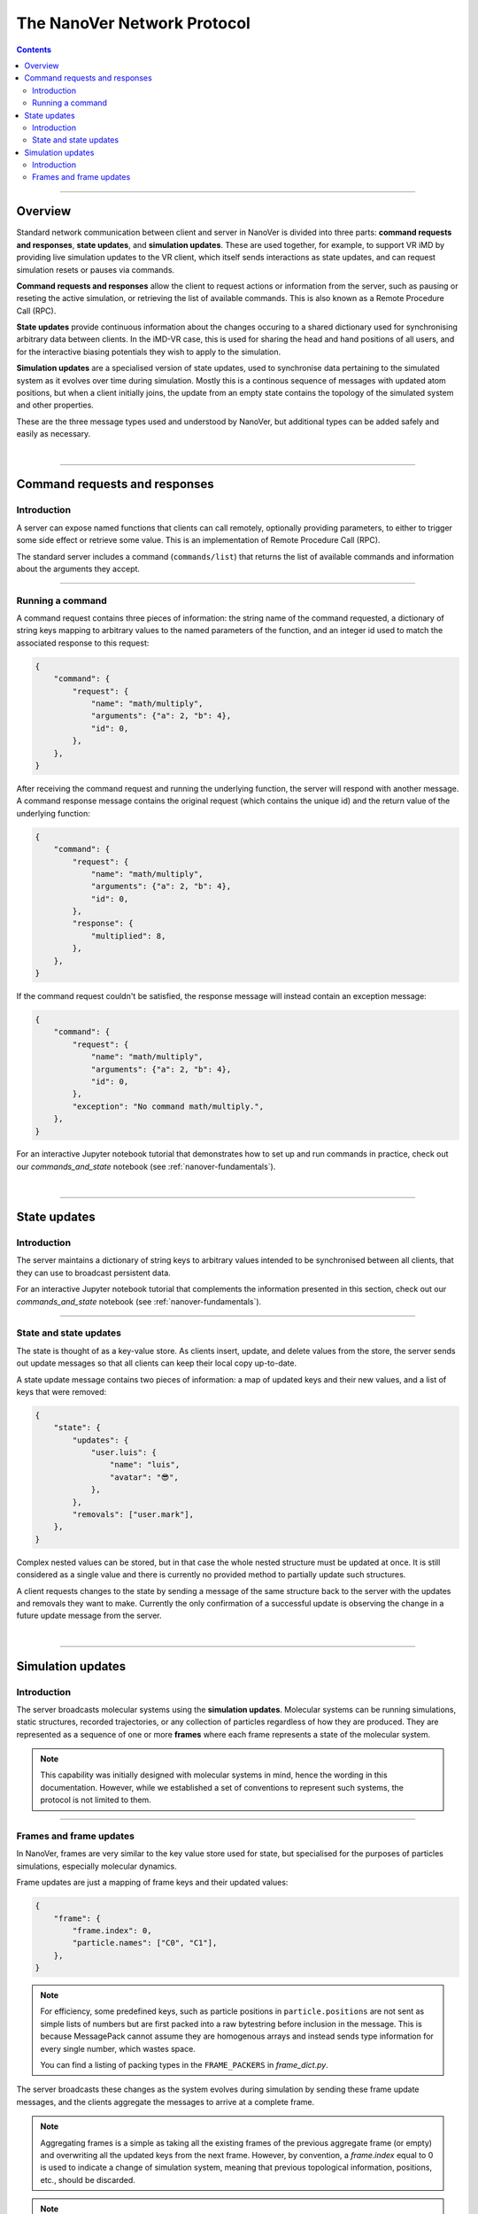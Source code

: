 .. _base-protocol:

============================
The NanoVer Network Protocol
============================

.. contents:: Contents
    :depth: 2
    :local:

----

########
Overview
########

Standard network communication between client and server in NanoVer is divided into
three parts: **command requests and responses**, **state updates**, and **simulation
updates**. These are used together, for example, to support VR iMD by providing live
simulation updates to the VR client, which itself sends interactions as state updates,
and can request simulation resets or pauses via commands.

**Command requests and responses** allow the client to request actions or information
from the server, such as pausing or reseting the active simulation, or retrieving the
list of available commands. This is also known as a Remote Procedure Call  (RPC).

**State updates** provide continuous information about the changes occuring to a
shared dictionary used for synchronising arbitrary data between clients. In the iMD-VR
case, this is used for sharing the head and hand positions of all users, and for the
interactive biasing potentials they wish to apply to the simulation.

**Simulation updates** are a specialised version of state updates, used to synchronise
data pertaining to the simulated system as it evolves over time during simulation.
Mostly this is a continous sequence of messages with updated atom positions, but
when a client initially joins, the update from an empty state contains the topology of
the simulated system and other properties.

These are the three message types used and understood by NanoVer, but additional
types can be added safely and easily as necessary.

|

----

.. _commands:

##############################
Command requests and responses
##############################

Introduction
############

A server can expose named functions that clients can call remotely, optionally
providing parameters, to either to trigger some side effect or retrieve some value.
This is an implementation of Remote Procedure Call (RPC).

The standard server includes a command (``commands/list``) that returns the list of
available commands and information about the arguments they accept.

----

Running a command
#################

A command request contains three pieces of information: the string name of the command requested,
a dictionary of string keys mapping to arbitrary values to the named parameters of the function,
and an integer id used to match the associated response to this request:

.. code:: python

    {
        "command": {
            "request": {
                "name": "math/multiply",
                "arguments": {"a": 2, "b": 4},
                "id": 0,
            },
        },
    }

After receiving the command request and running the underlying function, the server will respond
with another message. A command response message contains the original request (which contains the
unique id) and the return value of the underlying function:

.. code:: python

    {
        "command": {
            "request": {
                "name": "math/multiply",
                "arguments": {"a": 2, "b": 4},
                "id": 0,
            },
            "response": {
                "multiplied": 8,
            },
        },
    }

If the command request couldn't be satisfied, the response message will instead contain an exception
message:

.. code:: python

    {
        "command": {
            "request": {
                "name": "math/multiply",
                "arguments": {"a": 2, "b": 4},
                "id": 0,
            },
            "exception": "No command math/multiply.",
        },
    }

For an interactive Jupyter notebook tutorial that demonstrates how to set up
and run commands in practice, check out our `commands_and_state` notebook
(see :ref:`nanover-fundamentals`).

|

----

.. _state:

#############
State updates
#############

Introduction
############

The server maintains a dictionary of string keys to arbitrary values intended to
be synchronised between all clients, that they can use to broadcast persistent data.

For an interactive Jupyter notebook tutorial that complements the information presented
in this section, check out our `commands_and_state` notebook (see :ref:`nanover-fundamentals`).

----

.. _state-updates:

State and state updates
#######################

The state is thought of as a key-value store. As clients insert, update, and delete values
from the store, the server sends out update messages so that all clients can keep their
local copy up-to-date.

A state update message contains two pieces of information: a map of updated keys and their
new values, and a list of keys that were removed:

.. code:: python

    {
        "state": {
            "updates": {
                "user.luis": {
                    "name": "luis",
                    "avatar": "😎",
                },
            },
            "removals": ["user.mark"],
        },
    }

Complex nested values can be stored, but in that case the whole nested structure must be
updated at once. It is still considered as a single value and there is currently no
provided method to partially update such structures.

A client requests changes to the state by sending a message of the same structure back to
the server with the updates and removals they want to make. Currently the only confirmation
of a successful update is observing the change in a future update message from the server.

|

----

.. _simulation-updates:

##################
Simulation updates
##################

Introduction
############

The server broadcasts molecular systems using the **simulation updates**.
Molecular systems can be running simulations, static structures, recorded
trajectories, or any collection of particles regardless of how they are
produced. They are represented as a sequence of one or more **frames** where each
frame represents a state of the molecular system.

.. note::

   This capability was initially designed with molecular systems in mind, hence the
   wording in this documentation. However, while we established a set of conventions
   to represent such systems, the protocol is not limited to them.

----

.. _frame-updates:

Frames and frame updates
########################

In NanoVer, frames are very similar to the key value store used for state, but specialised
for the purposes of particles simulations, especially molecular dynamics.

Frame updates are just a mapping of frame keys and their updated values:

.. code:: python

    {
        "frame": {
            "frame.index": 0,
            "particle.names": ["C0", "C1"],
        },
    }

.. note::

   For efficiency, some predefined keys, such as particle positions in ``particle.positions``
   are not sent as simple lists of numbers but are first packed into a raw bytestring before
   inclusion in the message. This is because MessagePack cannot assume they are homogenous
   arrays and instead sends type information for every single number, which wastes space.

   You can find a listing of packing types in the ``FRAME_PACKERS`` in `frame_dict.py`.

The server broadcasts these changes as the system evolves during simulation by sending
these frame update messages, and the clients aggregate the messages to arrive at a
complete frame.

.. note::

   Aggregating frames is a simple as taking all the existing frames of the previous
   aggregate frame (or empty) and overwriting all the updated keys from the next frame.
   However, by convention, a `frame.index` equal to 0 is used to indicate a change of
   simulation system, meaning that previous topological information, positions, etc., should be discarded.

.. note::

   The frame updates are sent at a constant rate, with any intermediate frames aggregated
   by the server. If more than one
   frame is generated by the server during the interval, then an aggregated
   frame is sent by the server. This can cause the client to miss data when one
   frame overwrites keys from the previous one. Client should expect to always
   receive the latest state of the trajectory, but not to receive all the time
   points generated by the server.

|

